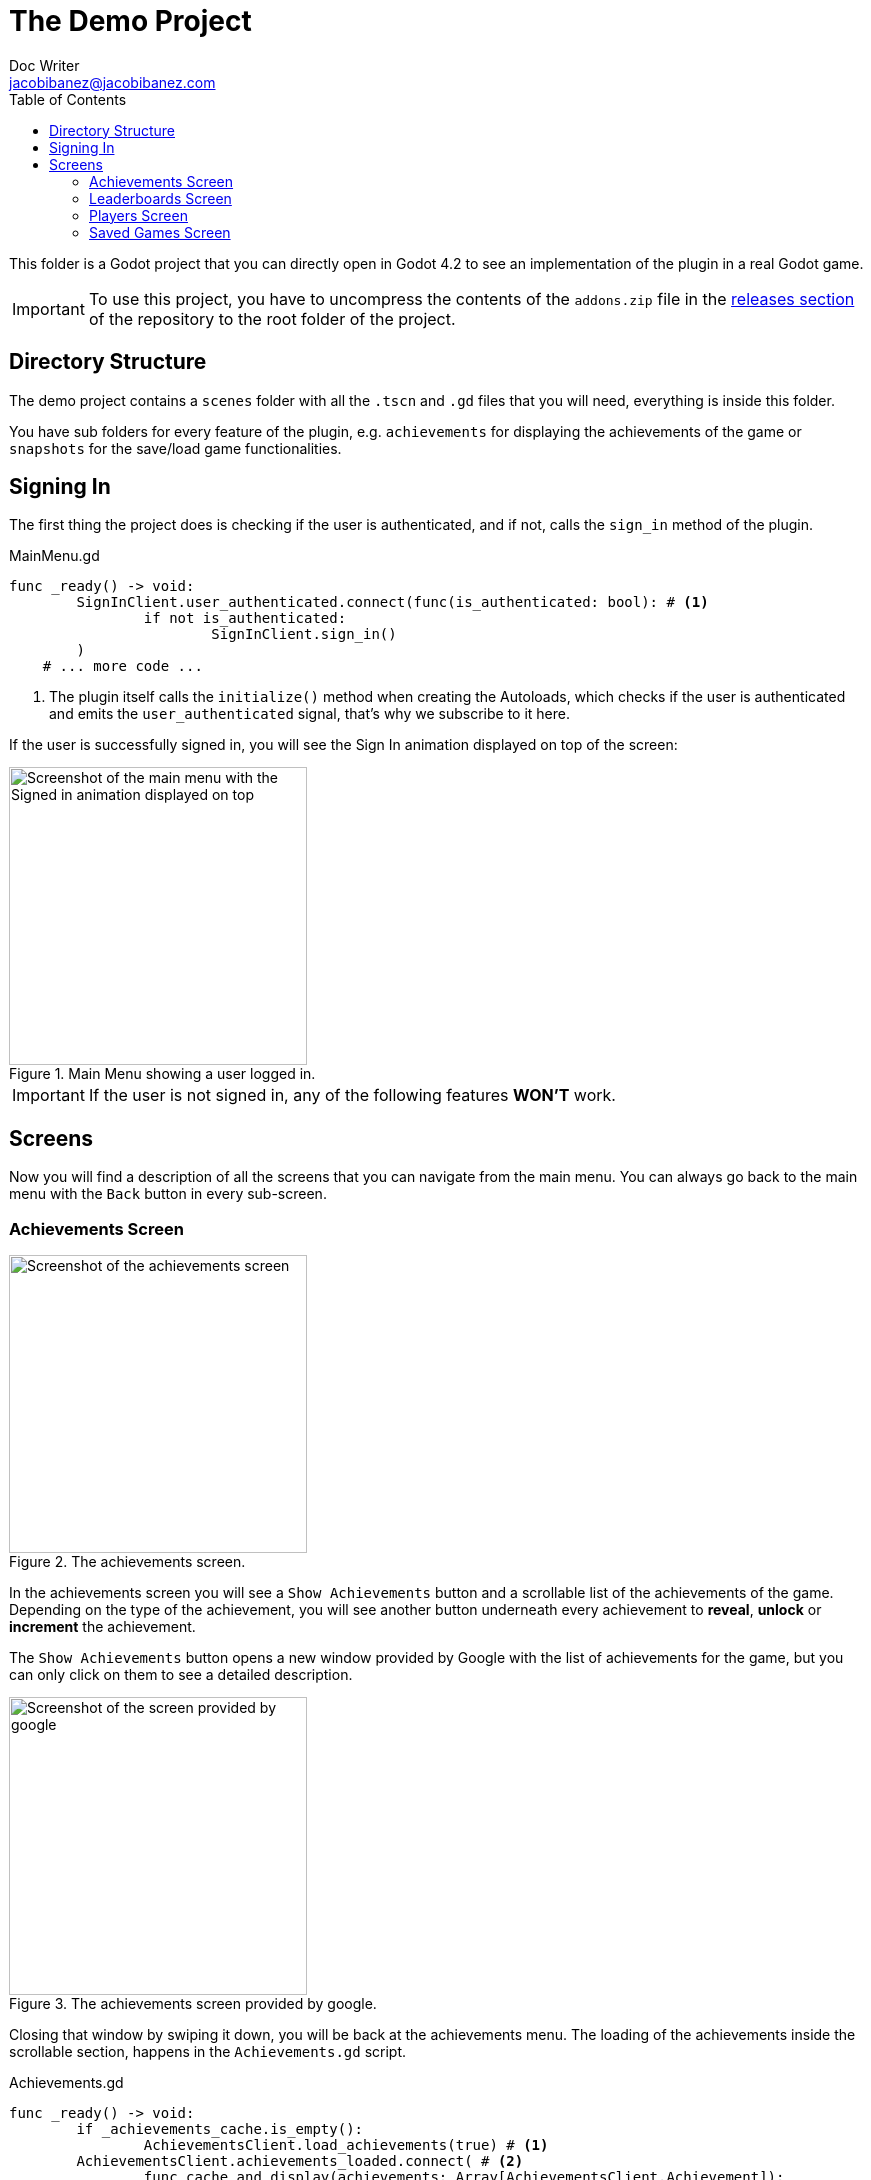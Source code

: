 :source-highlighter: rouge
:imagesdir: ../../docs/images

= The Demo Project
Doc Writer <jacobibanez@jacobibanez.com>
:toc:

This folder is a Godot project that you can directly open in Godot 4.2 to see an implementation of the plugin in a real Godot game.

IMPORTANT: To use this project, you have to uncompress the contents of the `addons.zip` file in the link:https://github.com/Iakobs/godot-play-game-services/releases[releases section] of the repository to the root folder of the project.

== Directory Structure
The demo project contains a `scenes` folder with all the `.tscn` and `.gd` files that you will need, everything is inside this folder.

You have sub folders for every feature of the plugin, e.g. `achievements` for displaying the achievements of the game or `snapshots` for the save/load game functionalities.

== Signing In
The first thing the project does is checking if the user is authenticated, and if not, calls the `sign_in` method of the plugin.

.MainMenu.gd
[source,gdscript,linenums]
----
func _ready() -> void:
	SignInClient.user_authenticated.connect(func(is_authenticated: bool): # <1>
		if not is_authenticated:
			SignInClient.sign_in()
	)
    # ... more code ...
----

<1> The plugin itself calls the `initialize()` method when creating the Autoloads, which checks if the user is authenticated and emits the `user_authenticated` signal, that's why we subscribe to it here.

If the user is successfully signed in, you will see the Sign In animation displayed on top of the screen:

image::screenshots/main_menu/main_menu.png[alt=Screenshot of the main menu with the Signed in animation displayed on top,title=Main Menu showing a user logged in.,width=298,align=center]

IMPORTANT: If the user is not signed in, any of the following features *WON'T* work.

== Screens

Now you will find a description of all the screens that you can navigate from the main menu. You can always go back to the main menu with the `Back` button in every sub-screen.

=== Achievements Screen
image::screenshots/achievements/achievements_screen.png[alt=Screenshot of the achievements screen,title=The achievements screen.,width=298,align=center]

In the achievements screen you will see a `Show Achievements` button and a scrollable list of the achievements of the game. Depending on the type of the achievement, you will see another button underneath every achievement to *reveal*, *unlock* or *increment* the achievement.

The `Show Achievements` button opens a new window provided by Google with the list of achievements for the game, but you can only click on them to see a detailed description.

image::screenshots/achievements/show_achievements.png[alt=Screenshot of the screen provided by google, with a list of achievements,title=The achievements screen provided by google.,width=298,align=center]

Closing that window by swiping it down, you will be back at the achievements menu. The loading of the achievements inside the scrollable section, happens in the `Achievements.gd` script.

.Achievements.gd
[source,gdscript,linenums]
----
func _ready() -> void:
	if _achievements_cache.is_empty():
		AchievementsClient.load_achievements(true) # <1>
	AchievementsClient.achievements_loaded.connect( # <2>
		func cache_and_display(achievements: Array[AchievementsClient.Achievement]):
			_achievements_cache = achievements
			if not _achievements_cache.is_empty() and achievement_displays.get_child_count() == 0:
				for achievement: AchievementsClient.Achievement in _achievements_cache: # <3>
					var container := _achievement_display.instantiate() as Control
					container.achievement = achievement
					achievement_displays.add_child(container)
	)
    # ... more code ...
----
<1> If the cache is empty, we call the `load_achievements` method of the plugin.
<2> We subscribe to the `achievemets_loaded` signal to receive the achievements.
<3> For every achievement, we instantiate an `AchievementDisplay.tscn` file and we feed it the achievement. Then, we add the control as a child of the scrollable section.

In the `AchievementDisplay.gd` script, you will find the code with the logic to *reveal*, *unlock* or *increment* a specific achievement, depending on its type and state.

=== Leaderboards Screen
image::screenshots/leaderboards/leaderboards_screen.png[alt=Screenshot of the leaderboards screen,title=The leaderboards screen.,width=298,align=center]

This screen has a `Show Leaderboards` button at the top, and a scrollable list of the leaderboards of the game. Sames as with the achievements screen, the button will open a new screen provided by Google where you can see the leaderboards and interact with them.

Every item in the scrollable list has options to:

* Submit a score to the leaderboard.
* Display a specific variant of that leaderboard, based on it's time span and collection type.

The code that manages all of this behaviour, can be found in the `LeaderboardDisplay.gd` script.

=== Players Screen
image::screenshots/players/current_player.png[alt=Screenshot of the players screen,title=The players screen.,width=298,align=center]

In this screen you can see information about players of Play Game Services.

The `Search Players` button will open a new screen provided by google where you can find other players by their username. If you select them, they will appear in the Players Screen with a button to compare them. This button will open a new window provided by Google where you can compare this player to the signed in player, and also send an invitation to become friends.

The following screenshots show the process:

.Searching and comparing players.
[frame=none,grid=none]
|===
|1. Searching a player|2. The player is displayed|3. Comparing the player
a|image::screenshots/players/search_players.png[alt=Screenshot of the search players screen provided by google]
a|image::screenshots/players/compare_player.png[alt=Screenshot of players screen, showing the searched player]
a|image::screenshots/players/send_invite.png[alt=Screenshot of the screen provided by google to compare players]
|===

Under the `Search Players` button, you have a section with the current signed in player, and below it, another section with a list of the friends of the current signed in player.

Again, same as with the Achievements screen and the Leaderboards screen, you have a `Players.gd` script that controls the screen, and a `PlayerDisplay.gd` script that manages the logic for every individual player card.

=== Saved Games Screen
image::screenshots/snapshots/save_game.png[alt=Screenshot of the saved games screen,title=The Saved Games screen.,width=298,align=center]

This screen presents a simple menu to load and save games. To save a game, fill the form with a file name, a description and some data to save. When all fields are filled, the `Save Game` button will be enabled and you can save your game.

Pressing the `Load Saved Games` will open a new screen provided by Google with the list of saved games for this game and player.

image::screenshots/snapshots/show_saved_games.png[alt=Screenshot of screen provided by google, with a list of the saved games,title=The Saved Games screen provided by Google.,width=298,align=center]

When you click on `Select`, the contents of the saved game will fill the forms in the previous screen.

The code for this screen is all in the `Snapshots.gd` script.
